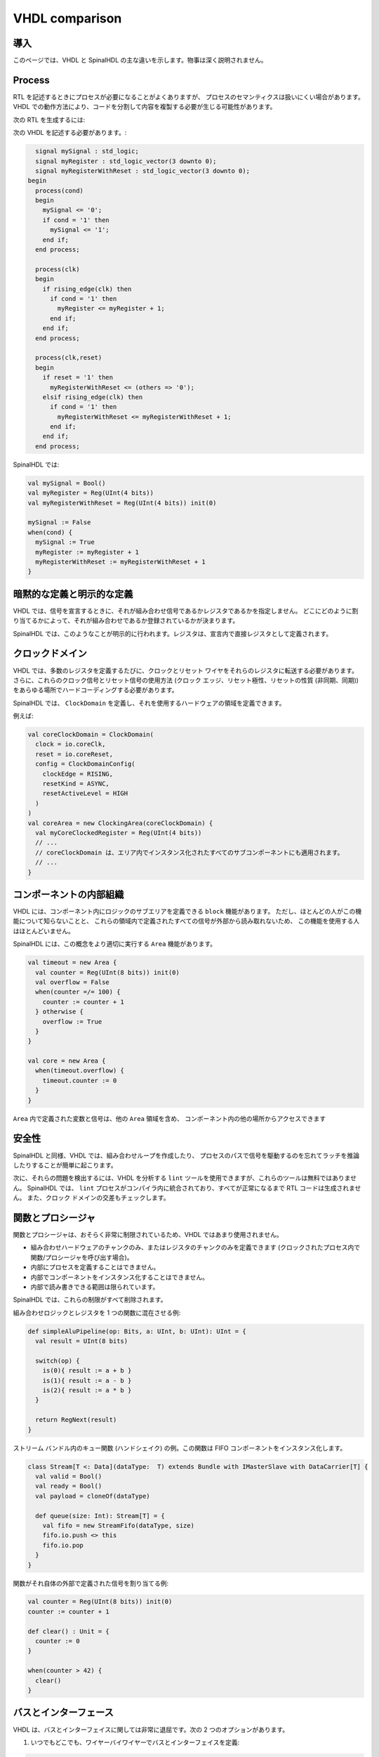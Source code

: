 .. role:: raw-html-m2r(raw)
   :format: html

VHDL comparison
===============

導入
------------

このページでは、VHDL と SpinalHDL の主な違いを示します。物事は深く説明されません。

Process
-------

RTL を記述するときにプロセスが必要になることがよくありますが、
プロセスのセマンティクスは扱いにくい場合があります。 
VHDL での動作方法により、コードを分割して内容を複製する必要が生じる可能性があります。

次の RTL を生成するには:

.. image:: /asset/picture/process_rtl.svg

次の VHDL を記述する必要があります。:

.. code-block:: ada

     signal mySignal : std_logic;
     signal myRegister : std_logic_vector(3 downto 0);
     signal myRegisterWithReset : std_logic_vector(3 downto 0);
   begin
     process(cond)
     begin
       mySignal <= '0';
       if cond = '1' then
         mySignal <= '1';
       end if;
     end process;

     process(clk)
     begin
       if rising_edge(clk) then
         if cond = '1' then
           myRegister <= myRegister + 1;
         end if;
       end if;
     end process;

     process(clk,reset)
     begin
       if reset = '1' then
         myRegisterWithReset <= (others => '0');
       elsif rising_edge(clk) then
         if cond = '1' then
           myRegisterWithReset <= myRegisterWithReset + 1;
         end if;
       end if;
     end process;

SpinalHDL では:

.. code-block:: scala

   val mySignal = Bool()
   val myRegister = Reg(UInt(4 bits))
   val myRegisterWithReset = Reg(UInt(4 bits)) init(0)

   mySignal := False
   when(cond) {
     mySignal := True
     myRegister := myRegister + 1
     myRegisterWithReset := myRegisterWithReset + 1
   }

暗黙的な定義と明示的な定義
--------------------------------

VHDL では、信号を宣言するときに、それが組み合わせ信号であるかレジスタであるかを指定しません。
どこにどのように割り当てるかによって、それが組み合わせであるか登録されているかが決まります。

SpinalHDL では、このようなことが明示的に行われます。レジスタは、宣言内で直接レジスタとして定義されます。


クロックドメイン
---------------------

VHDL では、多数のレジスタを定義するたびに、クロックとリセット ワイヤをそれらのレジスタに転送する必要があります。
さらに、これらのクロック信号とリセット信号の使用方法 (クロック エッジ、リセット極性、リセットの性質 (非同期、同期)) 
をあらゆる場所でハードコーディングする必要があります。

SpinalHDL では、 ``ClockDomain`` を定義し、それを使用するハードウェアの領域を定義できます。

例えば:

.. code-block:: scala

   val coreClockDomain = ClockDomain(
     clock = io.coreClk,
     reset = io.coreReset,
     config = ClockDomainConfig(
       clockEdge = RISING,
       resetKind = ASYNC,
       resetActiveLevel = HIGH
     )
   )
   val coreArea = new ClockingArea(coreClockDomain) {
     val myCoreClockedRegister = Reg(UInt(4 bits))
     // ...
     // coreClockDomain は、エリア内でインスタンス化されたすべてのサブコンポーネントにも適用されます。
     // ... 
   }

コンポーネントの内部組織
---------------------------------

VHDL には、コンポーネント内にロジックのサブエリアを定義できる ``block`` 機能があります。
ただし、ほとんどの人がこの機能について知らないことと、
これらの領域内で定義されたすべての信号が外部から読み取れないため、
この機能を使用する人はほとんどいません。

SpinalHDL には、この概念をより適切に実行する ``Area`` 機能があります。

.. code-block:: scala

   val timeout = new Area {
     val counter = Reg(UInt(8 bits)) init(0)
     val overflow = False
     when(counter =/= 100) {
       counter := counter + 1
     } otherwise {
       overflow := True
     }
   }

   val core = new Area {
     when(timeout.overflow) {
       timeout.counter := 0
     }
   }

``Area`` 内で定義された変数と信号は、他の ``Area`` 領域を含め、
コンポーネント内の他の場所からアクセスできます

安全性
------

SpinalHDL と同様、VHDL では、組み合わせループを作成したり、
プロセスのパスで信号を駆動するのを忘れてラッチを推論したりすることが簡単に起こります。

次に、それらの問題を検出するには、VHDL を分析する ``lint`` ツールを使用できますが、これらのツールは無料ではありません。 
SpinalHDL では、 ``lint`` プロセスがコンパイラ内に統合されており、すべてが正常になるまで RTL コードは生成されません。
また、クロック ドメインの交差もチェックします。

関数とプロシージャ
------------------------

関数とプロシージャは、おそらく非常に制限されているため、VHDL ではあまり使用されません。

* 組み合わせハードウェアのチャンクのみ、またはレジスタのチャンクのみを定義できます (クロックされたプロセス内で関数/プロシージャを呼び出す場合)。
* 内部にプロセスを定義することはできません。
* 内部でコンポーネントをインスタンス化することはできません。
* 内部で読み書きできる範囲は限られています。

SpinalHDL では、これらの制限がすべて削除されます。

組み合わせロジックとレジスタを 1 つの関数に混在させる例:

.. code-block:: scala

   def simpleAluPipeline(op: Bits, a: UInt, b: UInt): UInt = {
     val result = UInt(8 bits)

     switch(op) {
       is(0){ result := a + b }
       is(1){ result := a - b }
       is(2){ result := a * b }
     }

     return RegNext(result)
   }

ストリーム バンドル内のキュー関数 (ハンドシェイク) の例。この関数は FIFO コンポーネントをインスタンス化します。

.. code-block:: scala

   class Stream[T <: Data](dataType:  T) extends Bundle with IMasterSlave with DataCarrier[T] {
     val valid = Bool()
     val ready = Bool()
     val payload = cloneOf(dataType)

     def queue(size: Int): Stream[T] = {
       val fifo = new StreamFifo(dataType, size)
       fifo.io.push <> this
       fifo.io.pop
     }
   }

関数がそれ自体の外部で定義された信号を割り当てる例:

.. code-block:: scala

   val counter = Reg(UInt(8 bits)) init(0)
   counter := counter + 1

   def clear() : Unit = {
     counter := 0
   }

   when(counter > 42) {
     clear()
   }

バスとインターフェース
-------------------------

VHDL は、バスとインターフェイスに関しては非常に退屈です。次の 2 つのオプションがあります。

1) いつでもどこでも、ワイヤーバイワイヤーでバスとインターフェイスを定義:

.. code-block:: ada

   PADDR   : in unsigned(addressWidth-1 downto 0);
   PSEL    : in std_logic
   PENABLE : in std_logic;
   PREADY  : out std_logic;
   PWRITE  : in std_logic;
   PWDATA  : in std_logic_vector(dataWidth-1 downto 0);
   PRDATA  : out std_logic_vector(dataWidth-1 downto 0);

2) レコードを使用しますが、パラメータ化が失われ (パッケージ内で静的に固定されています)、方向ごとに 1 つ定義する必要があります。:

.. code-block:: ada

   P_m : in APB_M;
   P_s : out APB_S;

SpinalHDL は、無制限のパラメータ化を伴うバスおよびインターフェイス宣言を非常に強力にサポートしています。

.. code-block:: scala

   val P = slave(Apb3(addressWidth, dataWidth))

オブジェクト指向プログラミングを使用して構成オブジェクトを定義することもできます:

.. code-block:: scala

   val coreConfig = CoreConfig(
     pcWidth = 32,
     addrWidth = 32,
     startAddress = 0x00000000,
     regFileReadyKind = sync,
     branchPrediction = dynamic,
     bypassExecute0 = true,
     bypassExecute1 = true,
     bypassWriteBack = true,
     bypassWriteBackBuffer = true,
     collapseBubble = false,
     fastFetchCmdPcCalculation = true,
     dynamicBranchPredictorCacheSizeLog2 = 7
   )

   // CPU には、コアに新しい機能を追加できるプラグイン システムがあります。
   // これらの拡張機能はコアに直接実装されていませんが、別の領域で定義された一種の追加ロジック パッチです。
   coreConfig.add(new MulExtension)
   coreConfig.add(new DivExtension)
   coreConfig.add(new BarrelShifterFullExtension)

   val iCacheConfig = InstructionCacheConfig(
     cacheSize = 4096,
     bytePerLine = 32,
     wayCount = 1,  // 現時点では 1 つだけにすることができます
     wrappedMemAccess = true,
     addressWidth = 32,
     cpuDataWidth = 32,
     memDataWidth = 32
   )

   new RiscvCoreAxi4(
     coreConfig = coreConfig,
     iCacheConfig = iCacheConfig,
     dCacheConfig = null,
     debug = debug,
     interruptCount = interruptCount
   )

シグナル宣言
------------------

VHDL では、アーキテクチャ記述の先頭ですべての信号を定義する必要がありますが、これは煩わしいことです。

.. code-block:: VHDL

     ..
     .. (多くのシグナル宣言)
     ..
     signal a : std_logic;
     ..
     .. (多くのシグナル宣言)
     ..
   begin
     ..
     .. (多くのロジック定義)
     ..
     a <= x & y
     ..
     .. (多くのロジック定義)
     ..

SpinalHDL は信号宣言に関して柔軟です。

.. code-block:: scala

   val a = Bool()
   a := x & y

また、信号を 1 行で定義して割り当てることもできます。

.. code-block:: scala

   val a = x & y

コンポーネントのインスタンス化
--------------------------------

VHDL は、サブコンポーネント エンティティのすべての信号を再定義し、コンポーネントをインスタンス化するときに 1 つずつバインドする必要があるため、
これに関して非常に冗長です。

.. code-block:: VHDL

   divider_cmd_valid : in std_logic;
   divider_cmd_ready : out std_logic;
   divider_cmd_numerator : in unsigned(31 downto 0);
   divider_cmd_denominator : in unsigned(31 downto 0);
   divider_rsp_valid : out std_logic;
   divider_rsp_ready : in std_logic;
   divider_rsp_quotient : out unsigned(31 downto 0);
   divider_rsp_remainder : out unsigned(31 downto 0);

   divider : entity work.UnsignedDivider
     port map (
       clk             => clk,
       reset           => reset,
       cmd_valid       => divider_cmd_valid,
       cmd_ready       => divider_cmd_ready,
       cmd_numerator   => divider_cmd_numerator,
       cmd_denominator => divider_cmd_denominator,
       rsp_valid       => divider_rsp_valid,
       rsp_ready       => divider_rsp_ready,
       rsp_quotient    => divider_rsp_quotient,
       rsp_remainder   => divider_rsp_remainder
     );

SpinalHDL はそれを取り除き、オブジェクト指向の方法でサブコンポーネントの IO にアクセスできるようにします。

.. code-block:: scala

   val divider = new UnsignedDivider()

   // And then if you want to access IO signals of that divider:
   divider.io.cmd.valid := True
   divider.io.cmd.numerator := 42

キャスティング
---------------

VHDL には、迷惑なキャスト メソッドが 2 つあります:

* boolean <> std_logic (例: ``mySignal <= myValue < 10`` などの条件を使用してシグナルを割り当てることは正当ではありません)
* unsigned <> integer  (例: 配列にアクセスするには)

SpinalHDL は、統合することでこれらのキャストを削除します。

boolean/std_logic:

.. code-block:: scala

   val value = UInt(8 bits)
   val valueBiggerThanTwo = Bool()
   valueBiggerThanTwo := value > 2  // 値 > 2 は Bool を返します

unsigned/integer:

.. code-block:: scala

   val array = Vec(UInt(4 bits),8)
   val sel = UInt(3 bits)
   val arraySel = array(sel) // 配列は UInt を使用して直接インデックス付けされます

リサイズ
-----------

VHDL がビット サイズについて厳密であるという事実は、おそらく良いことです。

.. code-block:: ada

   my8BitsSignal <= resize(my4BitsSignal, 8);

SpinalHDL では、同じことを行う方法が 2 つあります:

.. code-block:: scala

   // 伝統的な方法
   my8BitsSignal := my4BitsSignal.resize(8)

   // 賢い方法
   my8BitsSignal := my4BitsSignal.resized

パラメータ化
----------------

| 2008 年リビジョンより前の VHDL には、ジェネリックに関して多くの問題があります。たとえば、レコードをパラメーター化することはできません。エンティティ内の配列をパラメーター化することも、型パラメーターを持つこともできません。
| その後、VHDL 2008 が登場し、これらの問題が修正されました。ただし、VHDL 2008 に対する RTL ツールのサポートは、ベンダーによっては非常に貧弱です。

SpinalHDL は、コンパイラーにネイティブに統合されたジェネリックスを完全にサポートしており、VHDL ジェネリックスに依存しません。

パラメータ化されたデータ構造の例を次に示します:

.. code-block:: scala

   val colorStream = Stream(Color(5, 6, 5)))
   val colorFifo   = StreamFifo(Color(5, 6, 5), depth = 128)
   colorFifo.io.push <> colorStream

パラメータ化されたコンポーネントの例を次に示します:

.. code-block:: scala

   class Arbiter[T <: Data](payloadType: T, portCount: Int) extends Component {
     val io = new Bundle {
       val sources = Vec(slave(Stream(payloadType)), portCount)
       val sink = master(Stream(payloadType))
     }
     // ...
   }

メタハードウェアの説明
-------------------------

VHDL には一種の閉じられた構文があります。その上に抽象化レイヤーを追加することはできません。

SpinalHDL は Scala 上に構築されているため、非常に柔軟であり、新しい抽象化レイヤーを非常に簡単に定義できます。

この柔軟性の例としては、:ref:`FSM <state_machine>` ライブラリ、
:ref:`BusSlaveFactory <bus_slave_factory>` ライブラリ、
および :ref:`JTAG <jtag>` ライブラリがあります。
